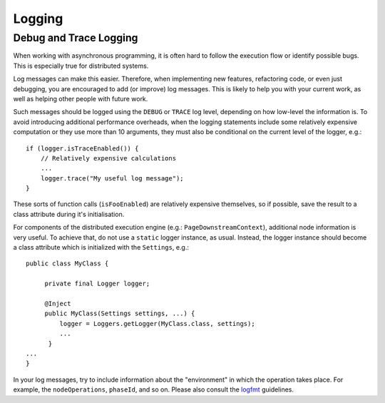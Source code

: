 =======
Logging
=======

Debug and Trace Logging
.......................

When working with asynchronous programming, it is often hard to follow the
execution flow or identify possible bugs. This is especially true for
distributed systems.

Log messages can make this easier. Therefore, when implementing new features,
refactoring code, or even just debugging, you are encouraged to add
(or improve) log messages. This is likely to help you with your current work,
as well as helping other people with future work.

Such messages should be logged using the ``DEBUG`` or ``TRACE`` log level,
depending on how low-level the information is. To avoid introducing additional
performance overheads, when the logging statements include some relatively
expensive computation or they use more than 10 arguments, they must also be
conditional on the current level of the logger, e.g.::

  if (logger.isTraceEnabled()) {
      // Relatively expensive calculations
      ...
      logger.trace("My useful log message");
  }

These sorts of function calls (``isFooEnabled``) are relatively expensive
themselves, so if possible, save the result to a class attribute during
it's initialisation.

For components of the distributed execution engine (e.g.:
``PageDownstreamContext``), additional node information is very useful. To
achieve that, do not use a ``static`` logger instance, as usual. Instead, the
logger instance should become a class attribute which is initialized with the
``Settings``, e.g.::

  public class MyClass {

       private final Logger logger;

       @Inject
       public MyClass(Settings settings, ...) {
           logger = Loggers.getLogger(MyClass.class, settings);
           ...
        }
  ...
  }

In your log messages, try to include information about the "environment" in
which the operation takes place. For example, the ``nodeOperations``,
``phaseId``, and so on. Please also consult the `logfmt`_ guidelines.

.. _logfmt: https://www.brandur.org/logfmt
